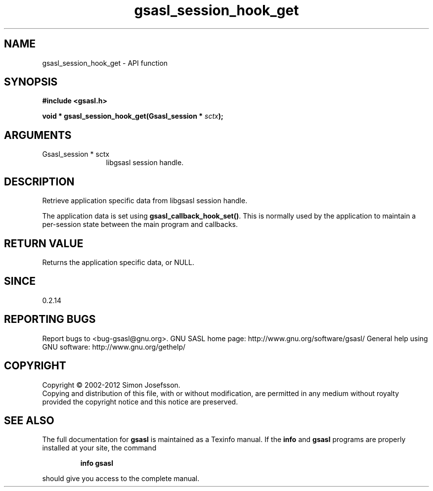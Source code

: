 .\" DO NOT MODIFY THIS FILE!  It was generated by gdoc.
.TH "gsasl_session_hook_get" 3 "1.8.1" "gsasl" "gsasl"
.SH NAME
gsasl_session_hook_get \- API function
.SH SYNOPSIS
.B #include <gsasl.h>
.sp
.BI "void * gsasl_session_hook_get(Gsasl_session * " sctx ");"
.SH ARGUMENTS
.IP "Gsasl_session * sctx" 12
libgsasl session handle.
.SH "DESCRIPTION"
Retrieve application specific data from libgsasl session handle.

The application data is set using \fBgsasl_callback_hook_set()\fP.  This
is normally used by the application to maintain a per\-session state
between the main program and callbacks.
.SH "RETURN VALUE"
Returns the application specific data, or NULL.
.SH "SINCE"
0.2.14
.SH "REPORTING BUGS"
Report bugs to <bug-gsasl@gnu.org>.
GNU SASL home page: http://www.gnu.org/software/gsasl/
General help using GNU software: http://www.gnu.org/gethelp/
.SH COPYRIGHT
Copyright \(co 2002-2012 Simon Josefsson.
.br
Copying and distribution of this file, with or without modification,
are permitted in any medium without royalty provided the copyright
notice and this notice are preserved.
.SH "SEE ALSO"
The full documentation for
.B gsasl
is maintained as a Texinfo manual.  If the
.B info
and
.B gsasl
programs are properly installed at your site, the command
.IP
.B info gsasl
.PP
should give you access to the complete manual.
